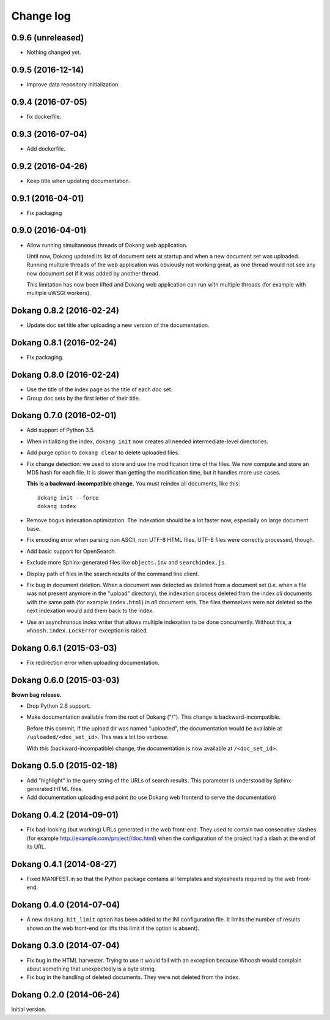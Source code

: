 Change log
==========

0.9.6 (unreleased)
------------------

- Nothing changed yet.


0.9.5 (2016-12-14)
------------------

- Improve data repository initialization.


0.9.4 (2016-07-05)
------------------

- fix dockerfile.


0.9.3 (2016-07-04)
------------------

- Add dockerfile.


0.9.2 (2016-04-26)
------------------

- Keep title when updating documentation.


0.9.1 (2016-04-01)
------------------

- Fix packaging


0.9.0 (2016-04-01)
------------------

- Allow running simultaneous threads of Dokang web application.

  Until now, Dokang updated its list of document sets at startup and
  when a new document set was uploaded. Running multiple threads of
  the web application was obviously not working great, as one thread
  would not see any new document set if it was added by another
  thread.

  This limitation has now been lifted and Dokang web application can
  run with multiple threads (for example with multiple uWSGI workers).


Dokang 0.8.2 (2016-02-24)
-------------------------

- Update doc set title after uploading a new version of the documentation.


Dokang 0.8.1 (2016-02-24)
-------------------------

- Fix packaging.


Dokang 0.8.0 (2016-02-24)
-------------------------

- Use the title of the index page as the title of each doc set.
- Group doc sets by the first letter of their title.

Dokang 0.7.0 (2016-02-01)
-------------------------

- Add support of Python 3.5.

- When initializing the index, ``dokang init`` now creates all needed
  intermediate-level directories.

- Add purge option to ``dokang clear`` to delete uploaded files.

- Fix change detection: we used to store and use the modification time
  of the files. We now compute and store an MD5 hash for each file. It
  is slower than getting the modification time, but it handles more
  use cases.

  **This is a backward-incompatible change.** You must reindex all
  documents, like this::

      dokang init --force
      dokang index

- Remove bogus indexation optimization. The indexation should be a lot
  faster now, especially on large document base.

- Fix encoding error when parsing non ASCII, non UTF-8 HTML files.
  UTF-8 files were correctly processed, though.

- Add basic support for OpenSearch.

- Exclude more Sphinx-generated files like ``objects.inv`` and
  ``searchindex.js``.

- Display path of files in the search results of the command line
  client.

- Fix bug in document deletion. When a document was detected as
  deleted from a document set (i.e. when a file was not present
  anymore in the "upload" directory), the indexation process deleted
  from the index *all* documents with the same path (for example
  ``index.html``) in *all* document sets. The files themselves were
  not deleted so the next indexation would add them back to the index.

- Use an asynchronous index writer that allows multiple indexation to
  be done concurrently. Without this, a ``whoosh.index.LockError``
  exception is raised.


Dokang 0.6.1 (2015-03-03)
-------------------------

- Fix redirection error when uploading documentation.


Dokang 0.6.0 (2015-03-03)
-------------------------

**Brown bag release.**

- Drop Python 2.6 support.

- Make documentation available from the root of Dokang ("/"). This
  change is backward-incompatible.

  Before this commit, if the upload dir was named "uploaded", the
  documentation would be available at ``/uploaded/<doc_set_id>``. This
  was a bit too verbose.

  With this (backward-incompatible) change, the documentation is now
  available at ``/<doc_set_id>``.


Dokang 0.5.0 (2015-02-18)
-------------------------

- Add "highlight" in the query string of the URLs of search results.
  This parameter is understood by Sphinx-generated HTML files.

- Add documentation uploading end point (to use Dokang web frontend to serve the documentation)


Dokang 0.4.2 (2014-09-01)
-------------------------

- Fix bad-looking (but working) URLs generated in the web front-end.
  They used to contain two consecutive slashes (for example
  http://example.com/project//doc.html) when the configuration of the
  project had a slash at the end of its URL.


Dokang 0.4.1 (2014-08-27)
-------------------------

- Fixed MANIFEST.in so that the Python package contains all templates
  and stylesheets required by the web front-end.


Dokang 0.4.0 (2014-07-04)
-------------------------

- A new ``dokang.hit_limit`` option has been added to the INI
  configuration file. It limits the number of results shown on the web
  front-end (or lifts this limit if the option is absent).


Dokang 0.3.0 (2014-07-04)
-------------------------

- Fix bug in the HTML harvester. Trying to use it would fail with an
  exception because Whoosh would complain about something that
  unexpectedly is a byte string.

- Fix bug in the handling of deleted documents. They were not deleted
  from the index.


Dokang 0.2.0 (2014-06-24)
-------------------------

Initial version.

